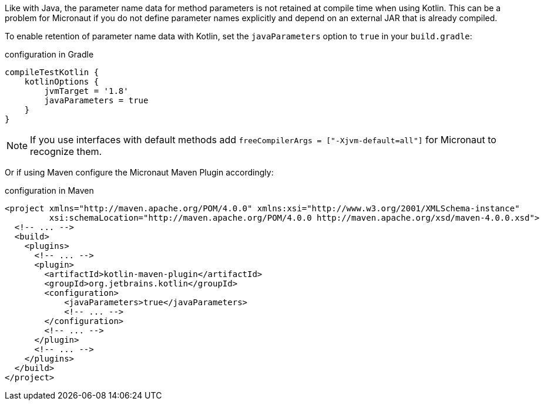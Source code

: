 Like with Java, the parameter name data for method parameters is not retained at compile time when using Kotlin. This can be a problem for Micronaut if you do not define parameter names explicitly and depend on an external JAR that is already compiled.

To enable retention of parameter name data with Kotlin, set the `javaParameters` option to `true` in your `build.gradle`:

.configuration in Gradle
[source,groovy]
----
compileTestKotlin {
    kotlinOptions {
        jvmTarget = '1.8'
        javaParameters = true
    }
}
----

NOTE: If you use interfaces with default methods add `freeCompilerArgs = ["-Xjvm-default=all"]` for Micronaut to recognize them.

Or if using Maven configure the Micronaut Maven Plugin accordingly:

.configuration in Maven
[source,xml]
----
<project xmlns="http://maven.apache.org/POM/4.0.0" xmlns:xsi="http://www.w3.org/2001/XMLSchema-instance"
         xsi:schemaLocation="http://maven.apache.org/POM/4.0.0 http://maven.apache.org/xsd/maven-4.0.0.xsd">
  <!-- ... -->
  <build>
    <plugins>
      <!-- ... -->
      <plugin>
        <artifactId>kotlin-maven-plugin</artifactId>
        <groupId>org.jetbrains.kotlin</groupId>
        <configuration>            
            <javaParameters>true</javaParameters>
            <!-- ... -->
        </configuration>
        <!-- ... -->
      </plugin>
      <!-- ... -->
    </plugins>
  </build>
</project>
----
